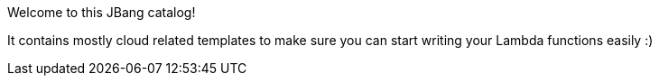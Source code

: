 Welcome to this JBang catalog!

It contains mostly cloud related templates to make sure you can start writing your Lambda functions easily :)